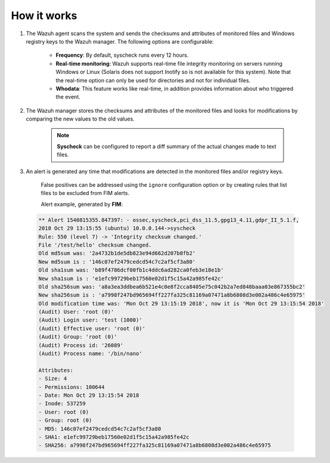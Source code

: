 .. Copyright (C) 2019 Wazuh, Inc.

How it works
============

.. thumbnail:: ../../../images/manual/fim/fim-flow.png
  :title: File integrity monitoring
  :align: center
  :width: 100%

1. The Wazuh agent scans the system and sends the checksums and attributes of monitored files and Windows registry keys to the Wazuh manager. The following options are configurable:

	- **Frequency**: By default, syscheck runs every 12 hours.
	- **Real-time monitoring**: Wazuh supports real-time file integrity monitoring on servers running Windows or Linux (Solaris does not support Inotify so is not available for this system). Note that the real-time option can only be used for directories and not for individual files.
	- **Whodata**: This feature works like real-time, in addition provides information about who triggered the event.

2. The Wazuh manager stores the checksums and attributes of the monitored files and looks for modifications by comparing the new values to the old values.

	.. note:: **Syscheck** can be configured to report a diff summary of the actual changes made to text files.

3. An alert is generated any time that modifications are detected in the monitored files and/or registry keys.

	False positives can be addressed using the ``ignore`` configuration option or by creating rules that list files to be excluded from FIM alerts.

	Alert example, generated by **FIM**:

  .. code-block:: none
    :class: output

    ** Alert 1540815355.847397: - ossec,syscheck,pci_dss_11.5,gpg13_4.11,gdpr_II_5.1.f,
    2018 Oct 29 13:15:55 (ubuntu) 10.0.0.144->syscheck
    Rule: 550 (level 7) -> 'Integrity checksum changed.'
    File '/test/hello' checksum changed.
    Old md5sum was: '2a4732b1de5db823e94d662d207b8fb2'
    New md5sum is : '146c07ef2479cedcd54c7c2af5cf3a80'
    Old sha1sum was: 'b89f4786dcf00fb1c4ddc6ad282ca0feb3e18e1b'
    New sha1sum is : 'e1efc99729beb17560e02d1f5c15a42a985fe42c'
    Old sha256sum was: 'a8a3ea3ddbea6b521e4c0e8f2cca8405e75c042b2a7ed848baaa03e867355bc2'
    New sha256sum is : 'a7998f247bd965694ff227fa325c81169a07471a8b6808d3e002a486c4e65975'
    Old modification time was: 'Mon Oct 29 13:15:19 2018', now it is 'Mon Oct 29 13:15:54 2018'
    (Audit) User: 'root (0)'
    (Audit) Login user: 'test (1000)'
    (Audit) Effective user: 'root (0)'
    (Audit) Group: 'root (0)'
    (Audit) Process id: '26089'
    (Audit) Process name: '/bin/nano'

    Attributes:
    - Size: 4
    - Permissions: 100644
    - Date: Mon Oct 29 13:15:54 2018
    - Inode: 537259
    - User: root (0)
    - Group: root (0)
    - MD5: 146c07ef2479cedcd54c7c2af5cf3a80
    - SHA1: e1efc99729beb17560e02d1f5c15a42a985fe42c
    - SHA256: a7998f247bd965694ff227fa325c81169a07471a8b6808d3e002a486c4e65975
